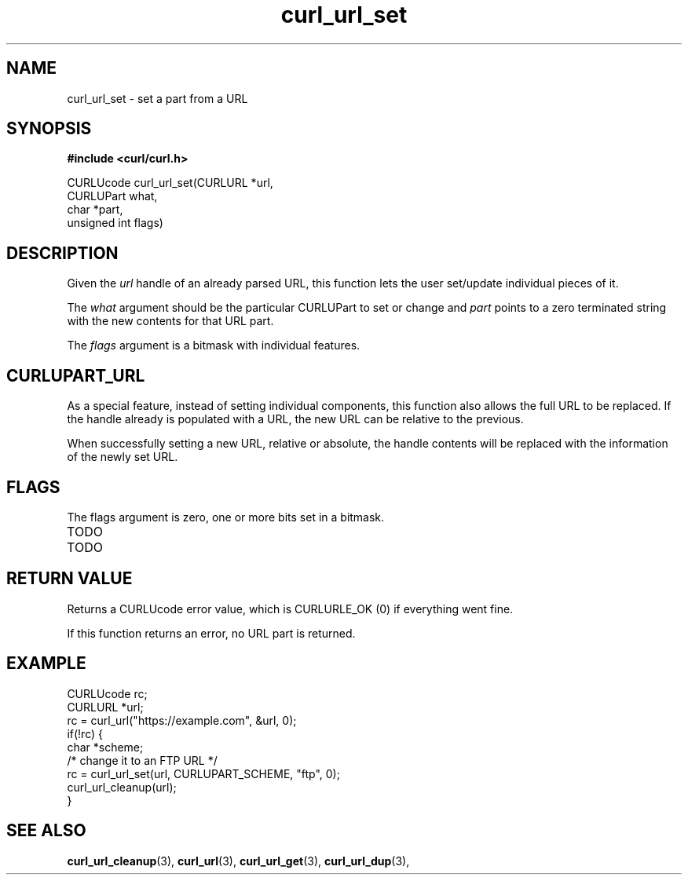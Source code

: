 .\" **************************************************************************
.\" *                                  _   _ ____  _
.\" *  Project                     ___| | | |  _ \| |
.\" *                             / __| | | | |_) | |
.\" *                            | (__| |_| |  _ <| |___
.\" *                             \___|\___/|_| \_\_____|
.\" *
.\" * Copyright (C) 1998 - 2018, Daniel Stenberg, <daniel@haxx.se>, et al.
.\" *
.\" * This software is licensed as described in the file COPYING, which
.\" * you should have received as part of this distribution. The terms
.\" * are also available at https://curl.haxx.se/docs/copyright.html.
.\" *
.\" * You may opt to use, copy, modify, merge, publish, distribute and/or sell
.\" * copies of the Software, and permit persons to whom the Software is
.\" * furnished to do so, under the terms of the COPYING file.
.\" *
.\" * This software is distributed on an "AS IS" basis, WITHOUT WARRANTY OF ANY
.\" * KIND, either express or implied.
.\" *
.\" **************************************************************************
.TH curl_url_set 3 "6 Aug 2018" "libcurl" "libcurl Manual"
.SH NAME
curl_url_set - set a part from a URL
.SH SYNOPSIS
.B #include <curl/curl.h>

CURLUcode curl_url_set(CURLURL *url,
                       CURLUPart what,
                       char *part,
                       unsigned int flags)
.fi
.SH DESCRIPTION
Given the \fIurl\fP handle of an already parsed URL, this function lets the
user set/update individual pieces of it.

The \fIwhat\fP argument should be the particular CURLUPart to set or change
and \fIpart\fP points to a zero terminated string with the new contents for
that URL part.

The \fIflags\fP argument is a bitmask with individual features.
.SH CURLUPART_URL
As a special feature, instead of setting individual components, this function
also allows the full URL to be replaced. If the handle already is populated
with a URL, the new URL can be relative to the previous.

When successfully setting a new URL, relative or absolute, the handle contents
will be replaced with the information of the newly set URL.
.SH FLAGS
The flags argument is zero, one or more bits set in a bitmask.
.IP TODO
.IP TODO
.SH RETURN VALUE
Returns a CURLUcode error value, which is CURLURLE_OK (0) if everything went
fine.

If this function returns an error, no URL part is returned.
.SH EXAMPLE
.nf
  CURLUcode rc;
  CURLURL *url;
  rc = curl_url("https://example.com", &url, 0);
  if(!rc) {
    char *scheme;
    /* change it to an FTP URL */
    rc = curl_url_set(url, CURLUPART_SCHEME, "ftp", 0);
    curl_url_cleanup(url);
  }
.fi
.SH "SEE ALSO"
.BR curl_url_cleanup "(3), " curl_url "(3), " curl_url_get "(3), "
.BR curl_url_dup "(3), "

